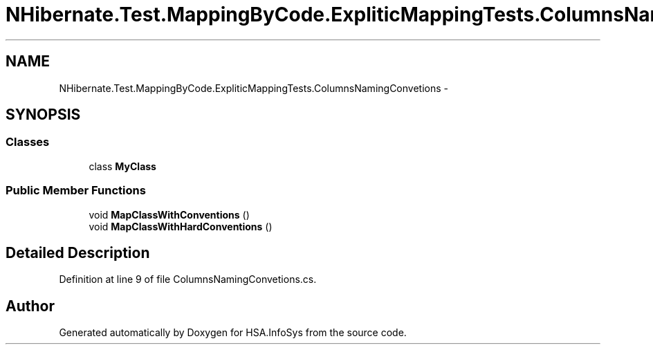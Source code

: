 .TH "NHibernate.Test.MappingByCode.ExpliticMappingTests.ColumnsNamingConvetions" 3 "Fri Jul 5 2013" "Version 1.0" "HSA.InfoSys" \" -*- nroff -*-
.ad l
.nh
.SH NAME
NHibernate.Test.MappingByCode.ExpliticMappingTests.ColumnsNamingConvetions \- 
.SH SYNOPSIS
.br
.PP
.SS "Classes"

.in +1c
.ti -1c
.RI "class \fBMyClass\fP"
.br
.in -1c
.SS "Public Member Functions"

.in +1c
.ti -1c
.RI "void \fBMapClassWithConventions\fP ()"
.br
.ti -1c
.RI "void \fBMapClassWithHardConventions\fP ()"
.br
.in -1c
.SH "Detailed Description"
.PP 
Definition at line 9 of file ColumnsNamingConvetions\&.cs\&.

.SH "Author"
.PP 
Generated automatically by Doxygen for HSA\&.InfoSys from the source code\&.
